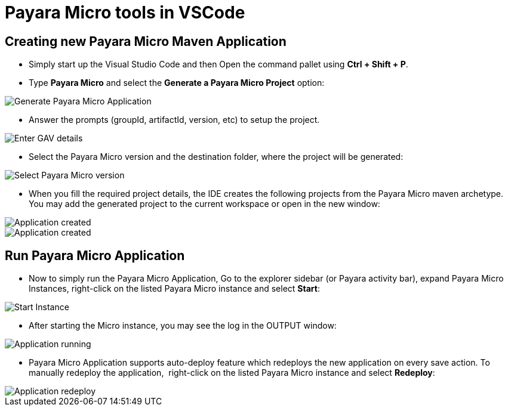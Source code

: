 = Payara Micro tools in VSCode
:ordinal: 2

[[create-micro-maven-project]]
== Creating new Payara Micro Maven Application

* Simply start up the Visual Studio Code and then Open the command pallet using *Ctrl + Shift + P*.

* Type *Payara Micro* and select the *Generate a Payara Micro Project* option:

image::vscode-extension/payara-micro/create-new-project.png[Generate Payara Micro Application]

* Answer the prompts (groupId, artifactId, version, etc) to setup the project.

image::vscode-extension/payara-micro/create-new-project-set-group-id.png[Enter GAV details]

* Select the Payara Micro version and the destination folder, where the project will be generated:

image::vscode-extension/payara-micro/create-new-project-set-version.png[Select Payara Micro version]

* When you fill the required project details, the IDE creates the following
projects from the Payara Micro maven archetype. You may add the generated
project to the current workspace or open in the new window:

image::vscode-extension/payara-micro/add-to-current-workspace.png[Application created]
image::vscode-extension/payara-micro/new-project-created.png[Application created]

[[run-micro-project]]
== Run Payara Micro Application

* Now to simply run the Payara Micro Application, Go to the explorer sidebar 
(or Payara activity bar), expand Payara Micro Instances, right-click on the 
listed Payara Micro instance and select *Start*:

image::vscode-extension/payara-micro/new-project-start.png[Start Instance]

* After starting the Micro instance, you may see the log in the OUTPUT window:

image::vscode-extension/payara-micro/new-project-running.png[Application running]

* Payara Micro Application supports auto-deploy feature which redeploys the new
 application on every save action. To manually redeploy the application,
 right-click on the listed Payara Micro instance and select *Redeploy*: 

image::vscode-extension/payara-micro/project-redeploy.png[Application redeploy]
